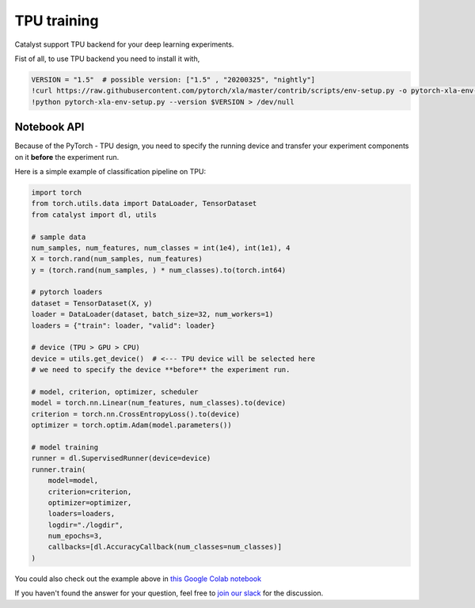 TPU training
==============================================================================
Catalyst support TPU backend for your deep learning experiments.

Fist of all, to use TPU backend you need to install it with,

.. code-block:: bash

    VERSION = "1.5"  # possible version: ["1.5" , "20200325", "nightly"]
    !curl https://raw.githubusercontent.com/pytorch/xla/master/contrib/scripts/env-setup.py -o pytorch-xla-env-setup.py > /dev/null
    !python pytorch-xla-env-setup.py --version $VERSION > /dev/null


Notebook API
----------------------------------------------------
Because of the PyTorch - TPU design,
you need to specify the running device and transfer your experiment components on it **before** the experiment run.

Here is a simple example of classification pipeline on TPU:

.. code-block:: python

    import torch
    from torch.utils.data import DataLoader, TensorDataset
    from catalyst import dl, utils

    # sample data
    num_samples, num_features, num_classes = int(1e4), int(1e1), 4
    X = torch.rand(num_samples, num_features)
    y = (torch.rand(num_samples, ) * num_classes).to(torch.int64)

    # pytorch loaders
    dataset = TensorDataset(X, y)
    loader = DataLoader(dataset, batch_size=32, num_workers=1)
    loaders = {"train": loader, "valid": loader}

    # device (TPU > GPU > CPU)
    device = utils.get_device()  # <--- TPU device will be selected here
    # we need to specify the device **before** the experiment run.

    # model, criterion, optimizer, scheduler
    model = torch.nn.Linear(num_features, num_classes).to(device)
    criterion = torch.nn.CrossEntropyLoss().to(device)
    optimizer = torch.optim.Adam(model.parameters())

    # model training
    runner = dl.SupervisedRunner(device=device)
    runner.train(
        model=model,
        criterion=criterion,
        optimizer=optimizer,
        loaders=loaders,
        logdir="./logdir",
        num_epochs=3,
        callbacks=[dl.AccuracyCallback(num_classes=num_classes)]
    )

You could also check out the example above in `this Google Colab notebook`_

.. _`this Google Colab notebook`: https://colab.research.google.com/drive/1AhvNzTRb3gd3AYhzUfm3dzw8TddlsfhD?usp=sharing

If you haven't found the answer for your question, feel free to `join our slack`_ for the discussion.

.. _`join our slack`: https://join.slack.com/t/catalyst-team-core/shared_invite/zt-d9miirnn-z86oKDzFMKlMG4fgFdZafw
